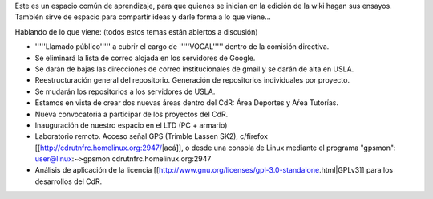 Este es un espacio común de aprendizaje, para que quienes se inician en la edición de la wiki hagan sus ensayos. También sirve de espacio para compartir ideas y darle forma a lo que viene...

Hablando de lo que viene: (todos estos temas están abiertos a discusión)

* '''''Llamado público''''' a cubrir el cargo de '''''VOCAL''''' dentro de la comisión directiva.

* Se eliminará la lista de correo alojada en los servidores de Google.

* Se darán de bajas las direcciones de correo institucionales de gmail y se darán de alta en USLA.

* Reestructuración general del repositorio. Generación de repositorios individuales por proyecto.

* Se mudarán los repositorios a los servidores de USLA.

* Estamos en vista de crear dos nuevas áreas dentro del CdR: Área Deportes y Aŕea Tutorías.

* Nueva convocatoria a participar de los proyectos del CdR.

* Inauguración de nuestro espacio en el LTD (PC + armario)

* Laboratorio remoto. Acceso señal GPS (Trimble Lassen SK2), c/firefox [[http://cdrutnfrc.homelinux.org:2947/|acá]], o desde una consola de Linux mediante el programa "gpsmon": user@linux:~>gpsmon cdrutnfrc.homelinux.org:2947

* Análisis de aplicación de la licencia [[http://www.gnu.org/licenses/gpl-3.0-standalone.html|GPLv3]] para los desarrollos del CdR.
